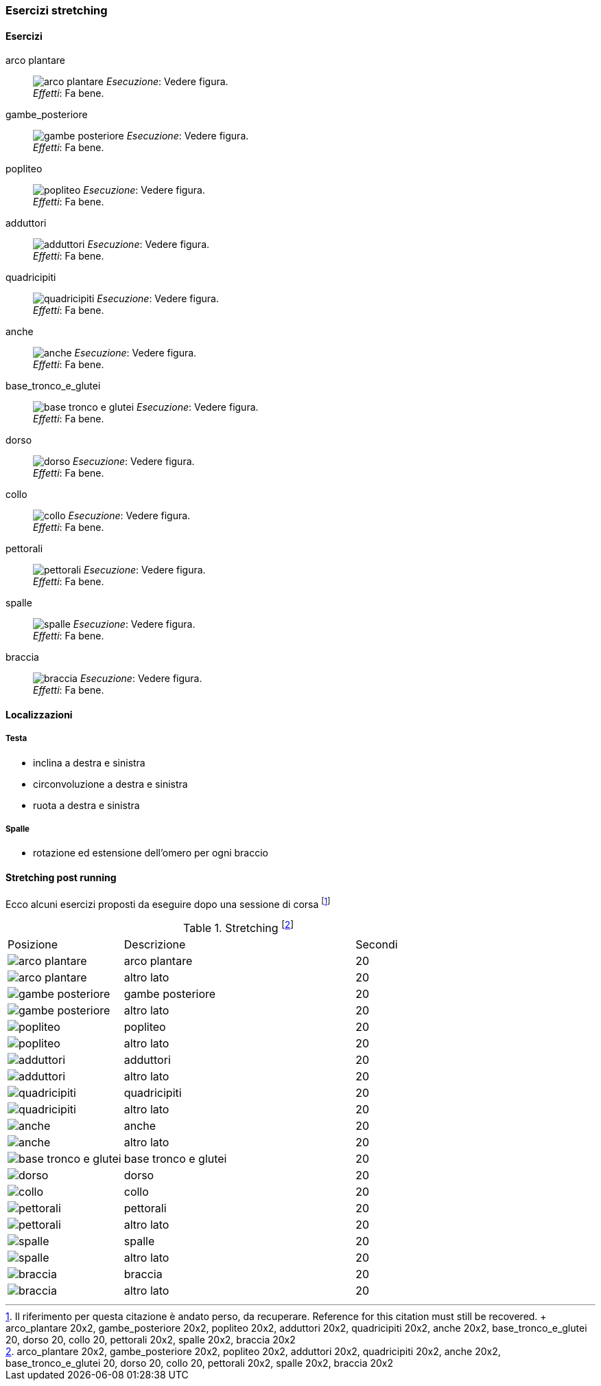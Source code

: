 
=== Esercizi stretching

==== Esercizi
[[arco_plantare]]
((arco plantare)):: 
    image:figures/stretching/arco_plantare.png[role=right]
    _Esecuzione_: Vedere figura. +
    _Effetti_: Fa bene.    

[[gambe_posteriore]]
((gambe_posteriore)):: 
    image:figures/stretching/gambe_posteriore.png[role=right]
    _Esecuzione_: Vedere figura. +
    _Effetti_: Fa bene.    


[[popliteo]]
((popliteo)):: 
    image:figures/stretching/popliteo.png[role=right]
    _Esecuzione_: Vedere figura. +
    _Effetti_: Fa bene.    


[[adduttori]]
((adduttori)):: 
    image:figures/stretching/adduttori.png[role=right]
    _Esecuzione_: Vedere figura. +
    _Effetti_: Fa bene.    

[[quadricipiti]]
((quadricipiti)):: 
    image:figures/stretching/quadricipiti.png[role=right]
    _Esecuzione_: Vedere figura. +
    _Effetti_: Fa bene.    

[[anche]]
((anche)):: 
    image:figures/stretching/anche.png[role=right]
    _Esecuzione_: Vedere figura. +
    _Effetti_: Fa bene.    

[[base_tronco_e_glutei]]
((base_tronco_e_glutei)):: 
    image:figures/stretching/base_tronco_e_glutei.png[role=right]
    _Esecuzione_: Vedere figura. +
    _Effetti_: Fa bene.    

[[dorso]]
((dorso)):: 
    image:figures/stretching/dorso.png[role=right]
    _Esecuzione_: Vedere figura. +
    _Effetti_: Fa bene.    

[[collo]]
((collo)):: 
    image:figures/stretching/collo.png[role=right]
    _Esecuzione_: Vedere figura. +
    _Effetti_: Fa bene.    

[[pettorali]]
((pettorali)):: 
    image:figures/stretching/pettorali.png[role=right]
    _Esecuzione_: Vedere figura. +
    _Effetti_: Fa bene.    

[[spalle]]
((spalle)):: 
    image:figures/stretching/spalle.png[role=right]
    _Esecuzione_: Vedere figura. +
    _Effetti_: Fa bene.    

[[braccia]]
((braccia)):: 
    image:figures/stretching/braccia.png[role=right]
    _Esecuzione_: Vedere figura. +
    _Effetti_: Fa bene.    


==== Localizzazioni

===== Testa

-   inclina a destra e sinistra
-   circonvoluzione a destra e sinistra
-   ruota a destra e sinistra

===== Spalle

-   rotazione ed estensione dell'omero per ogni braccio

==== Stretching post running

Ecco alcuni esercizi proposti da eseguire dopo una sessione di corsa footnote:[Il riferimento per questa citazione è andato perso, da recuperare. Reference for this citation must still be recovered. +
arco_plantare 20x2, gambe_posteriore 20x2, popliteo 20x2, adduttori 20x2, quadricipiti 20x2, anche 20x2, base_tronco_e_glutei 20, dorso 20, collo 20, pettorali 20x2, spalle 20x2, braccia 20x2]


.Stretching footnote:[arco_plantare 20x2, gambe_posteriore 20x2, popliteo 20x2, adduttori 20x2, quadricipiti 20x2, anche 20x2, base_tronco_e_glutei 20, dorso 20, collo 20, pettorali 20x2, spalle 20x2, braccia 20x2]
[header=yes, cols="^1,2,1"]
|===
| Posizione | Descrizione | Secondi
| image:/figures/stretching/arco_plantare.png[role=right, pdfwidth=5cm] | arco plantare | 20 
| image:/figures/stretching/arco_plantare.png[role=right, pdfwidth=5cm] | altro lato | 20 
| image:/figures/stretching/gambe_posteriore.png[role=right, pdfwidth=5cm] | gambe posteriore | 20 
| image:/figures/stretching/gambe_posteriore.png[role=right, pdfwidth=5cm] | altro lato | 20 
| image:/figures/stretching/popliteo.png[role=right, pdfwidth=5cm] | popliteo | 20 
| image:/figures/stretching/popliteo.png[role=right, pdfwidth=5cm] | altro lato | 20 
| image:/figures/stretching/adduttori.png[role=right, pdfwidth=5cm] | adduttori | 20 
| image:/figures/stretching/adduttori.png[role=right, pdfwidth=5cm] | altro lato | 20 
| image:/figures/stretching/quadricipiti.png[role=right, pdfwidth=5cm] | quadricipiti | 20 
| image:/figures/stretching/quadricipiti.png[role=right, pdfwidth=5cm] | altro lato | 20 
| image:/figures/stretching/anche.png[role=right, pdfwidth=5cm] | anche | 20 
| image:/figures/stretching/anche.png[role=right, pdfwidth=5cm] | altro lato | 20 
| image:/figures/stretching/base_tronco_e_glutei.png[role=right, pdfwidth=5cm] | base tronco e glutei | 20 
| image:/figures/stretching/dorso.png[role=right, pdfwidth=5cm] | dorso | 20 
| image:/figures/stretching/collo.png[role=right, pdfwidth=5cm] | collo | 20 
| image:/figures/stretching/pettorali.png[role=right, pdfwidth=5cm] | pettorali | 20 
| image:/figures/stretching/pettorali.png[role=right, pdfwidth=5cm] | altro lato | 20 
| image:/figures/stretching/spalle.png[role=right, pdfwidth=5cm] | spalle | 20 
| image:/figures/stretching/spalle.png[role=right, pdfwidth=5cm] | altro lato | 20 
| image:/figures/stretching/braccia.png[role=right, pdfwidth=5cm] | braccia | 20 
| image:/figures/stretching/braccia.png[role=right, pdfwidth=5cm] | altro lato | 20 
|===










